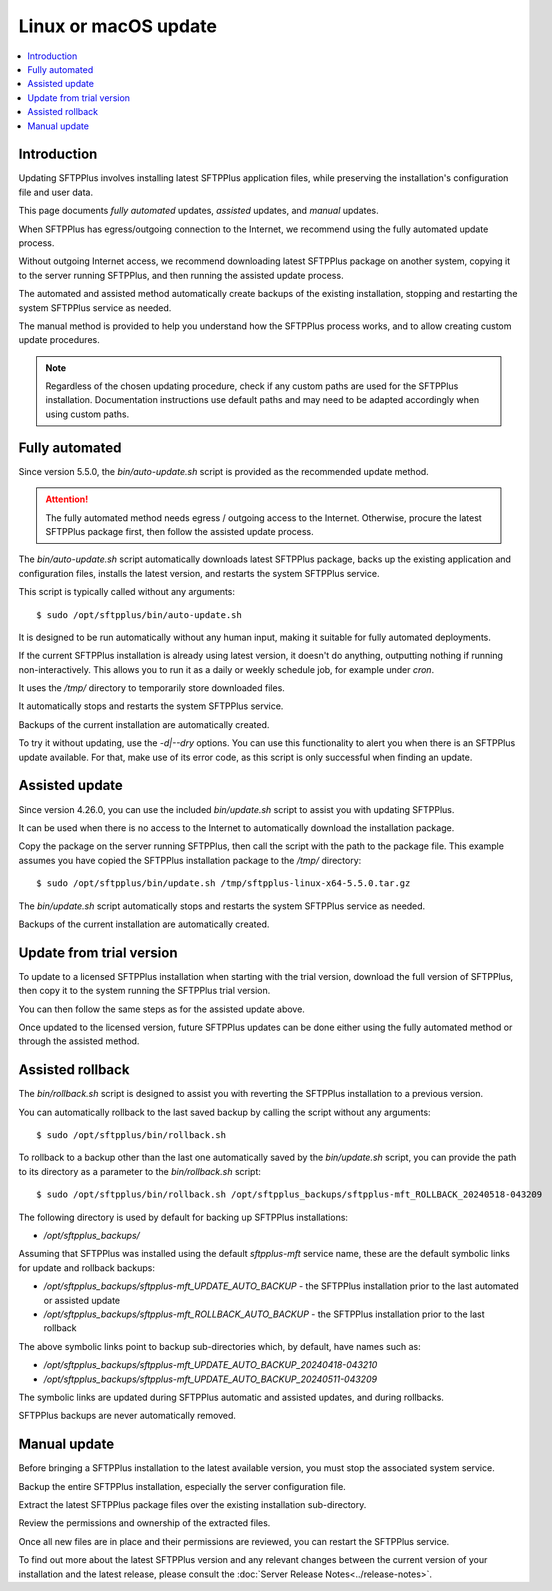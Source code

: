 Linux or macOS update
=====================

..  contents:: :local:


Introduction
------------

Updating SFTPPlus involves installing latest SFTPPlus application files,
while preserving the installation's configuration file and user data.

This page documents *fully automated* updates, *assisted* updates, and *manual* updates.

When SFTPPlus has egress/outgoing connection to the Internet,
we recommend using the fully automated update process.

Without outgoing Internet access,
we recommend downloading latest SFTPPlus package on another system,
copying it to the server running SFTPPlus,
and then running the assisted update process.

The automated and assisted method automatically create backups of the existing installation,
stopping and restarting the system SFTPPlus service as needed.

The manual method is provided to help you understand how the SFTPPlus process works,
and to allow creating custom update procedures.

..  note::
    Regardless of the chosen updating procedure,
    check if any custom paths are used for the SFTPPlus installation.
    Documentation instructions use default paths and may
    need to be adapted accordingly when using custom paths.


Fully automated
---------------

Since version 5.5.0, the `bin/auto-update.sh` script is provided as the recommended update method.

..  attention::
    The fully automated method needs egress / outgoing access to the Internet.
    Otherwise, procure the latest SFTPPlus package first,
    then follow the assisted update process.

The `bin/auto-update.sh` script automatically downloads latest SFTPPlus package,
backs up the existing application and configuration files,
installs the latest version, and restarts the system SFTPPlus service.

This script is typically called without any arguments::

    $ sudo /opt/sftpplus/bin/auto-update.sh

It is designed to be run automatically without any human input,
making it suitable for fully automated deployments.

If the current SFTPPlus installation is already using latest version,
it doesn't do anything, outputting nothing if running non-interactively.
This allows you to run it as a daily or weekly schedule job,
for example under `cron`.

It uses the `/tmp/` directory to temporarily store downloaded files.

It automatically stops and restarts the system SFTPPlus service.

Backups of the current installation are automatically created.

To try it without updating, use the `-d|--dry` options.
You can use this functionality to alert you when there is an SFTPPlus update available.
For that, make use of its error code, as this script is only successful when finding an update.


Assisted update
---------------

Since version 4.26.0, you can use the included `bin/update.sh` script to assist you with updating SFTPPlus.

It can be used when there is no access to the Internet to automatically download the installation package.

Copy the package on the server running SFTPPlus, then call the script with the path to the package file.
This example assumes you have copied the SFTPPlus installation package to the `/tmp/` directory::

    $ sudo /opt/sftpplus/bin/update.sh /tmp/sftpplus-linux-x64-5.5.0.tar.gz

The `bin/update.sh` script automatically stops and restarts the system SFTPPlus service as needed.

Backups of the current installation are automatically created.


Update from trial version
-------------------------

To update to a licensed SFTPPlus installation when starting with the trial version,
download the full version of SFTPPlus, then copy it to the system running the SFTPPlus trial version.

You can then follow the same steps as for the assisted update above.

Once updated to the licensed version,
future SFTPPlus updates can be done either using the fully automated method
or through the assisted method.


Assisted rollback
-----------------

The `bin/rollback.sh` script is designed to assist you with reverting the SFTPPlus installation to a previous version.

You can automatically rollback to the last saved backup
by calling the script without any arguments::

    $ sudo /opt/sftpplus/bin/rollback.sh

To rollback to a backup other than the last one automatically saved by the `bin/update.sh` script,
you can provide the path to its directory as a parameter to the `bin/rollback.sh` script::

    $ sudo /opt/sftpplus/bin/rollback.sh /opt/sftpplus_backups/sftpplus-mft_ROLLBACK_20240518-043209

The following directory is used by default for backing up SFTPPlus installations:

* `/opt/sftpplus_backups/`

Assuming that SFTPPlus was installed using the default `sftpplus-mft` service name,
these are the default symbolic links for update and rollback backups:

* `/opt/sftpplus_backups/sftpplus-mft_UPDATE_AUTO_BACKUP` - the SFTPPlus installation prior to the last automated or assisted update
* `/opt/sftpplus_backups/sftpplus-mft_ROLLBACK_AUTO_BACKUP` - the SFTPPlus installation prior to the last rollback

The above symbolic links point to backup sub-directories which, by default, have names such as:

* `/opt/sftpplus_backups/sftpplus-mft_UPDATE_AUTO_BACKUP_20240418-043210`
* `/opt/sftpplus_backups/sftpplus-mft_UPDATE_AUTO_BACKUP_20240511-043209`

The symbolic links are updated during SFTPPlus automatic and assisted updates, and during rollbacks.

SFTPPlus backups are never automatically removed.


Manual update
-------------

Before bringing a SFTPPlus installation to the latest available version,
you must stop the associated system service.

Backup the entire SFTPPlus installation, especially the server configuration file.

Extract the latest SFTPPlus package files over the existing installation sub-directory.

Review the permissions and ownership of the extracted files.

Once all new files are in place and their permissions are reviewed,
you can restart the SFTPPlus service.

To find out more about the latest SFTPPlus version and any relevant changes
between the current version of your installation and the latest release, please consult
the :doc:`Server Release Notes<../release-notes>`.
